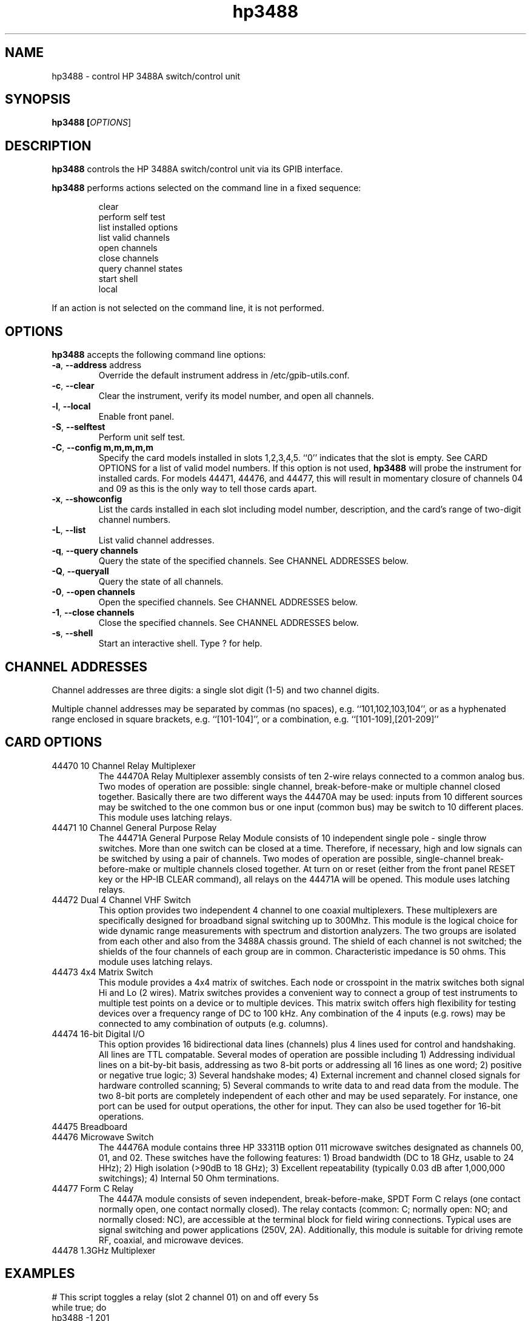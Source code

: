 .\" This file is part of gpib-utils.
.\" For details, see http://sourceforge.net/projects/gpib-utils.
.\"
.\" Copyright (C) 2005 Jim Garlick <garlick@speakeasy.net>
.\"
.\" gpib-utils is free software; you can redistribute it and/or modify
.\" it under the terms of the GNU General Public License as published by
.\" the Free Software Foundation; either version 2 of the License, or
.\" (at your option) any later version.
.\"
.\" gpib-utils is distributed in the hope that it will be useful,
.\" but WITHOUT ANY WARRANTY; without even the implied warranty of
.\" MERCHANTABILITY or FITNESS FOR A PARTICULAR PURPOSE.  See the
.\" GNU General Public License for more details.
.\"
.\" You should have received a copy of the GNU General Public License
.\" along with gpib-utils; if not, write to the Free Software Foundation, 
.\" Inc., 51 Franklin St, Fifth Floor, Boston, MA  02110-1301  USA
.TH hp3488 1  2006-05-13 "" "gpib-utils"
.SH NAME
hp3488 \- control HP 3488A switch/control unit
.SH SYNOPSIS
.nf
.B hp3488 [\fIOPTIONS\fR]
.fi
.SH DESCRIPTION
\fBhp3488\fR controls the HP 3488A switch/control unit via its GPIB interface.
.PP
\fBhp3488\fR performs actions selected on the command line in a fixed sequence:
.IP
.nf
clear
perform self test
list installed options
list valid channels
open channels
close channels
query channel states
start shell
local
.PP
If an action is not selected on the command line, it is not performed.
.SH OPTIONS
\fBhp3488\fR accepts the following command line options:
.TP
\fB\-a\fR, \fB\-\-address\fR address
Override the default instrument address in /etc/gpib-utils.conf.
.TP
\fB\-c\fR, \fB\-\-clear\fR
Clear the instrument, verify its model number, and open all channels.
.TP
\fB\-l\fR, \fB\-\-local\fR
Enable front panel.
.TP
\fB\-S\fR, \fB\-\-selftest\fR 
Perform unit self test.
.TP
\fB\-C\fR, \fB\-\-config\fR \fBm,m,m,m,m\fR
Specify the card models installed in slots 1,2,3,4,5.  ``0'' indicates
that the slot is empty.  
See CARD OPTIONS for a list of valid model numbers.
If this option is not used, 
.B hp3488
will probe the instrument for installed cards.  For models 44471, 44476,
and 44477, this will result in momentary closure of channels 04 and 09 
as this is the only way to tell those cards apart.
.TP
\fB\-x\fR, \fB\-\-showconfig\fR
List the cards installed in each slot including model number, description, 
and the card's range of two-digit channel numbers.
.TP
\fB\-L\fR, \fB\-\-list\fR
List valid channel addresses.
.TP
\fB\-q\fR, \fB\-\-query\fR \fBchannels\fR
Query the state of the specified channels.
See CHANNEL ADDRESSES below.
.TP
\fB\-Q\fR, \fB\-\-queryall\fR
Query the state of all channels.
.TP
\fB\-0\fR, \fB\-\-open\fR \fBchannels\fR
Open the specified channels.
See CHANNEL ADDRESSES below.
.TP
\fB\-1\fR, \fB\-\-close\fR \fBchannels\fR
Close the specified channels.
See CHANNEL ADDRESSES below.
.TP
\fB\-s\fR, \fB\-\-shell\fR
Start an interactive shell. Type ? for help.
.SH "CHANNEL ADDRESSES"
Channel addresses are three digits: a single slot digit (1-5) and two
channel digits.
.PP
Multiple channel addresses may be separated by commas (no spaces), e.g.
``101,102,103,104'', or as a hyphenated range enclosed in square 
brackets, e.g. ``[101-104]'', or a combination, e.g. ``[101-109],[201-209]''
.SH "CARD OPTIONS"
.TP
44470 10 Channel Relay Multiplexer
The 44470A Relay Multiplexer assembly consists of ten 2-wire relays connected 
to a common analog bus.  Two modes of operation are possible: single channel,
break-before-make or multiple channel closed together.
Basically there are two different ways the 44470A may be used: 
inputs from 10 different sources may be switched to the one common bus or 
one input (common bus) may be switch to 10 different places.
This module uses latching relays.
.TP
44471 10 Channel General Purpose Relay
The 44471A General Purpose Relay Module consists of 10 independent single
pole - single throw switches.  More than one switch can be closed at a time.
Therefore, if necessary, high and low signals can be switched by using a
pair of channels.  Two modes of operation are possible, single-channel
break-before-make or multiple channels closed together.  At turn on or reset
(either from the front panel RESET key or the HP-IB CLEAR command), all relays
on the 44471A will be opened.  This module uses latching relays.
.TP
44472 Dual 4 Channel VHF Switch
This option provides two independent 4 channel to one coaxial multiplexers.
These multiplexers are specifically designed for broadband signal switching
up to 300Mhz.  This module is the logical choice for wide dynamic range 
measurements with spectrum and distortion analyzers.  The two groups are
isolated from each other and also from the 3488A chassis ground.  The shield
of each channel is not switched; the shields of the four channels of each group
are in common.  Characteristic impedance is 50 ohms.  This module uses
latching relays.
.TP
44473 4x4 Matrix Switch
This module provides a 4x4 matrix of switches.  Each node or crosspoint
in the matrix switches both signal Hi and Lo (2 wires).  Matrix switches
provides a convenient way to connect a group of test instruments to multiple
test points on a device or to multiple devices.  This matrix switch
offers high flexibility for testing devices over a frequency range of DC
to 100 kHz.  Any combination of the 4 inputs (e.g. rows) may be connected
to amy combination of outputs (e.g. columns).
.TP
44474 16-bit Digital I/O
This option provides 16 bidirectional data lines (channels) plus 4 lines
used for control and handshaking.  All lines are TTL compatable.  Several
modes of operation are possible including 
1) Addressing individual lines on a bit-by-bit basis, addressing as 
two 8-bit ports or addressing all 16 lines as one word;  
2) positive or negative true logic;
3) Several handshake modes;
4) External increment and channel closed signals for hardware controlled
scanning;
5) Several commands to write data to and read data from the module.
The two 8-bit ports are completely independent of each other and may be used
separately.  For instance, one port can be used for output operations, the
other for input.  They can also be used together for 16-bit operations.
.TP
44475 Breadboard
.TP
44476 Microwave Switch
The 44476A module contains three HP 33311B option 011 microwave switches
designated as channels 00, 01, and 02.  These switches have the following
features:
1) Broad bandwidth (DC to 18 GHz, usable to 24 HHz);
2) High isolation (>90dB to 18 GHz);
3) Excellent repeatability (typically 0.03 dB after 1,000,000 switchings);
4) Internal 50 Ohm terminations.
.TP
44477 Form C Relay
The 4447A module consists of seven independent, break-before-make, SPDT 
Form C relays (one contact normally open, one contact normally closed).
The relay contacts (common: C; normally open: NO; and normally closed: NC),
are accessible at the terminal block for field wiring connections.
Typical uses are signal switching and power applications (250V, 2A).
Additionally, this module is suitable for driving remote RF, coaxial, and
microwave devices.
.TP
44478 1.3GHz Multiplexer
.SH "EXAMPLES"
.nf
# This script toggles a relay (slot 2 channel 01) on and off every 5s
while true; do
    hp3488 -1 201
    sleep 5
    hp3488 -0 201
    sleep 5
done
.fi
.SH FILES
/etc/gpib-utils.conf
.SH "SEE ALSO"
"HP 3488A Switch/Control Unit: Operating, Programming, and Configuration 
Manual", Sept. 1, 1995.
